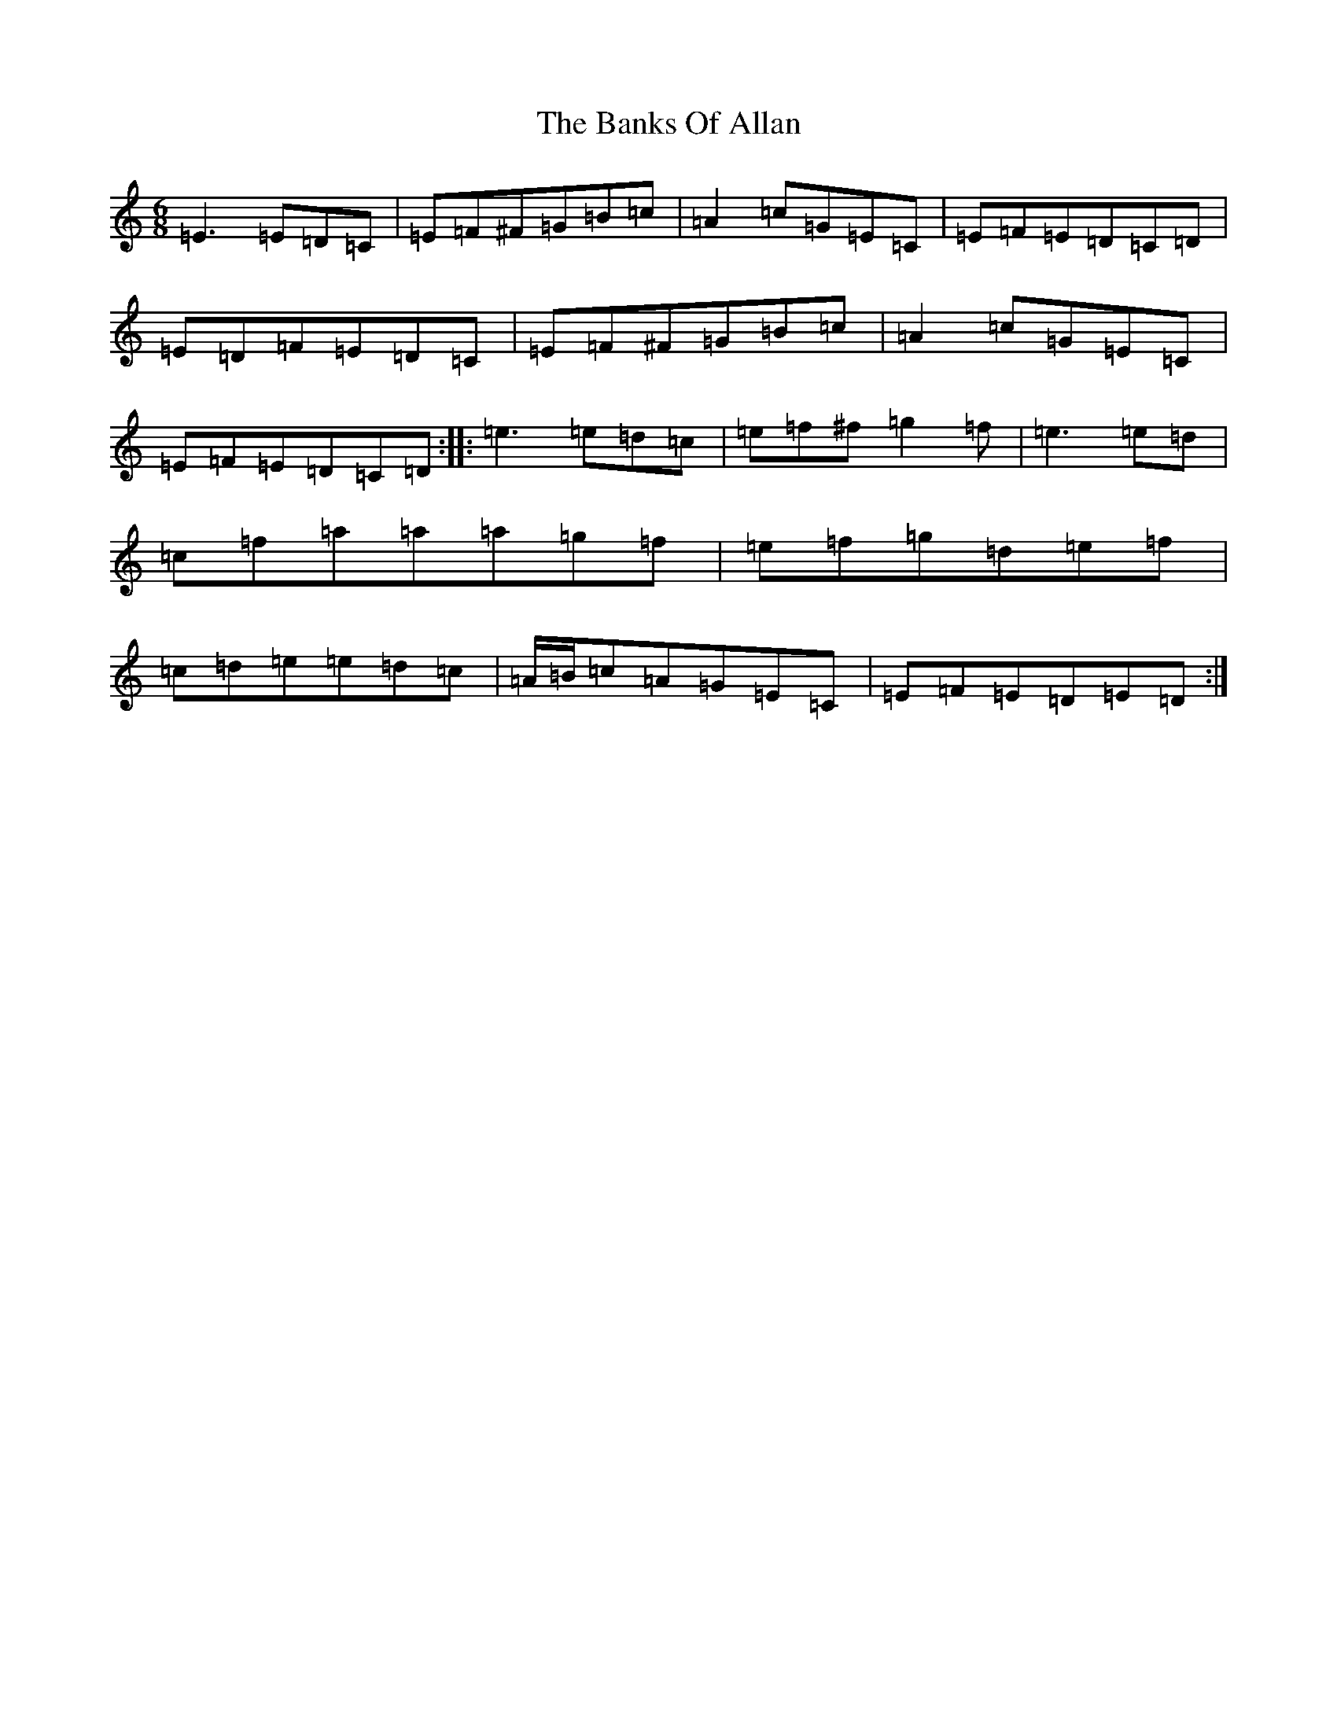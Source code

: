 X: 1347
T: Banks Of Allan, The
S: https://thesession.org/tunes/2118#setting23779
R: jig
M:6/8
L:1/8
K: C Major
=E3=E=D=C|=E=F^F=G=B=c|=A2=c=G=E=C|=E=F=E=D=C=D|=E=D=F=E=D=C|=E=F^F=G=B=c|=A2=c=G=E=C|=E=F=E=D=C=D:||:=e3=e=d=c|=e=f^f=g2=f|=e3=e=d|=c=f=a=a=a=g=f|=e=f=g=d=e=f|=c=d=e=e=d=c|=A/2=B/2=c=A=G=E=C|=E=F=E=D=E=D:|